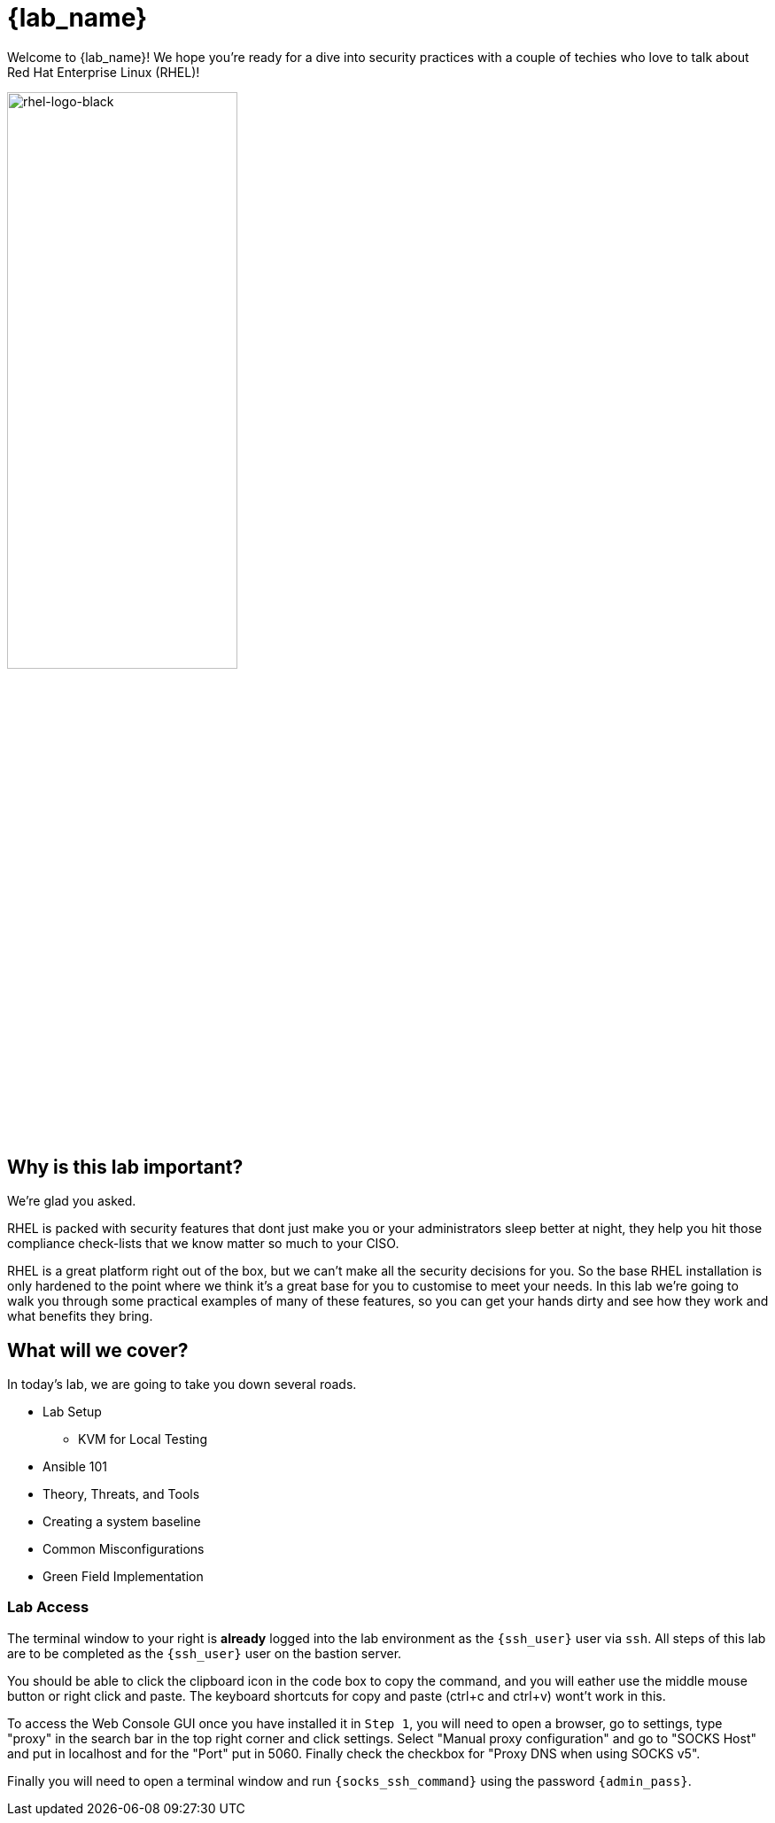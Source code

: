 = {lab_name}

Welcome to {lab_name}! We hope you're ready for a dive into security practices with a couple of techies who love to talk about Red Hat Enterprise Linux (RHEL)!

image::rhel-logo-black.jpg[rhel-logo-black,55%,55%]

== Why is this lab important?

We're glad you asked. 

RHEL is packed with security features that dont just make you or your administrators sleep better at night, they help you hit those compliance check-lists that we know matter so much to your CISO. 

RHEL is a great platform right out of the box, but we can't make all the security decisions for you.  So the base RHEL installation is only hardened to the point where we think it's a great base for you to customise to meet your needs.  In this lab we're going to walk you through some practical examples of many of these features, so you can get your hands dirty and see how they work and what benefits they bring. 

== What will we cover?

In today's lab, we are going to take you down several roads. 

* Lab Setup
** KVM for Local Testing
* Ansible 101
* Theory, Threats, and Tools
* Creating a system baseline
* Common Misconfigurations
* Green Field Implementation

=== Lab Access

The terminal window to your right is *already* logged into the lab environment as the `{ssh_user}` user via `ssh`. 
All steps of this lab are to be completed as the `{ssh_user}` user on the bastion server.

You should be able to click the clipboard icon in the code box to copy the command, and you will eather use the middle mouse button or right click and paste.
The keyboard shortcuts for copy and paste (ctrl+c and ctrl+v) wont't work in this.

To access the Web Console GUI once you have installed it in `Step 1`, you will need to open a browser, go to settings, type "proxy" in the search bar in the top right corner and click settings. Select "Manual proxy configuration" and go to "SOCKS Host" and put in localhost and for the "Port" put in 5060. Finally check the checkbox for "Proxy DNS when using SOCKS v5".

Finally you will need to open a terminal window and run `{socks_ssh_command}` using the password `{admin_pass}`.


